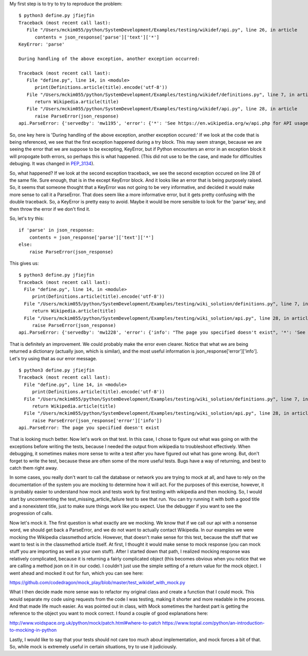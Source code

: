 
My first step is to try to try to reproduce the problem:

::

    $ python3 define.py jfiejfin
    Traceback (most recent call last):
       File "/Users/mckim055/python/SystemDevelopment/Examples/testing/wikidef/api.py", line 26, in article
          contents = json_response['parse']['text']['*']
    KeyError: 'parse'

    During handling of the above exception, another exception occurred:

    Traceback (most recent call last):
       File "define.py", line 14, in <module>
          print(Definitions.article(title).encode('utf-8'))
       File "/Users/mckim055/python/SystemDevelopment/Examples/testing/wikidef/definitions.py", line 7, in article
          return Wikipedia.article(title)
       File "/Users/mckim055/python/SystemDevelopment/Examples/testing/wikidef/api.py", line 28, in article
          raise ParseError(json_response)
    api.ParseError: {'servedby': 'mw1195', 'error': {'*': 'See https://en.wikipedia.org/w/api.php for API usage', 'info': "The page you specified doesn't exist", 'code': 'missingtitle'}}


So, one key here is 'During handling of the above exception, another exception occured:' If we look at the code that is being referenced, we see that the first exception happened during a try block. This may seem strange, because we are seeing the error that we are suppose to be excepting, KeyError, but if Python encounters an error in an exception block it will propogate both errors, so perhaps this is what happened. (This did not use to be the case, and made for difficulties debuging. It was changed in PEP_3134_).

.. _PEP_3134: https://www.python.org/dev/peps/pep-3134/ 

So, what happened? If we look at the second exception traceback, we see the second exception occured on line 28 of the same file. Sure enough, that is in the except KeyError block. And it looks like an error that is being purposely raised. So, it seems that someone thought that a KeyError was not going to be very informative, and decided it would make more sense to call it a ParseError. That does seem like a more informative error, but it gets pretty confusing with the double traceback. So, a KeyError is pretty easy to avoid. Maybe it would be more sensible to look for the 'parse' key, and then throw the error if we don't find it.

So, let's try this:

::

   if 'parse' in json_response:
       contents = json_response['parse']['text']['*']
   else:
       raise ParseError(json_response)


This gives us:

::

   $ python3 define.py jfiejfin
   Traceback (most recent call last):
     File "define.py", line 14, in <module>
        print(Definitions.article(title).encode('utf-8'))
     File "/Users/mckim055/python/SystemDevelopment/Examples/testing/wiki_solution/definitions.py", line 7, in article
        return Wikipedia.article(title)
     File "/Users/mckim055/python/SystemDevelopment/Examples/testing/wiki_solution/api.py", line 28, in article
        raise ParseError(json_response)
   api.ParseError: {'servedby': 'mw1228', 'error': {'info': "The page you specified doesn't exist", '*': 'See https://en.wikipedia.org/w/api.php for API usage', 'code': 'missingtitle'}}


That is definitely an improvement. We could probably make the error even clearer. Notice that what we are being returned a dictionary (actually json, which is similar), and the most useful information is json_response['error']['info']. Let's try using that as our error message.

::

   $ python3 define.py jfiejfin
   Traceback (most recent call last):
     File "define.py", line 14, in <module>
        print(Definitions.article(title).encode('utf-8'))
     File "/Users/mckim055/python/SystemDevelopment/Examples/testing/wiki_solution/definitions.py", line 7, in article
        return Wikipedia.article(title)
     File "/Users/mckim055/python/SystemDevelopment/Examples/testing/wiki_solution/api.py", line 28, in article
        raise ParseError(json_response['error']['info'])
   api.ParseError: The page you specified doesn't exist

That is looking much better. Now let's work on that test. In this case, I chose to figure out what was going on with the exceptions before writing the tests, because I needed the output from wikipedia to troubleshoot effectively. When debugging, it sometimes makes more sense to write a test after you have figured out what has gone wrong. But, don't forget to write the test, because these are often some of the more useful tests. Bugs have a way of returning, and best to catch them right away.

In some cases, you really don't want to call the database or network you are trying to mock at all, and have to rely on the documentation of the system you are mocking to determine how it will act. For the purposes of this exercise, however, it is probably easier to understand how mock and tests work by first testing with wikipedia and then mocking. So, I would start by uncommenting the test_missing_article_failure test to see that run. You can try running it with both a good title and a nonexistent title, just to make sure things work like you expect. Use the debugger if you want to see the progression of calls.

Now let's mock it. The first question is what exactly are we mocking. We know that if we call our api with a nonsense word, we should get back a ParseError, and we do not want to actually contact Wikipedia. In our examples we were mocking the Wikipedia classmethod article. However, that doesn't make sense for this test, because the stuff that we want to test is in the classmethod article itself. At first, I thought it would make sense to mock response (you can mock stuff you are importing as well as your own stuff). After I started down that path, I realized mocking response was relatively complicated, because it is returning a fairly complicated object (this becomes obvious when you notice that we are calling a method json on it in our code). I couldn't just use the simple setting of a return value for the mock object. I went ahead and mocked it out for fun, which you can see here:  

https://github.com/codedragon/mock_play/blob/master/test_wikidef_with_mock.py

What I then decide made more sense was to refactor my original class and create a function that I could mock. This would separate my code using requests from the code I was testing, making it shorter and more readable in the process. And that made life much easier. As was pointed out in class, with Mock sometimes the hardest part is getting the reference to the object you want to mock correct. I found a couple of good explanations here:

http://www.voidspace.org.uk/python/mock/patch.html#where-to-patch
https://www.toptal.com/python/an-introduction-to-mocking-in-python

Lastly, I would like to say that your tests should not care too much about implementation, and mock forces a bit of that. So, while mock is extremely useful in certain situations, try to use it judiciously. 
